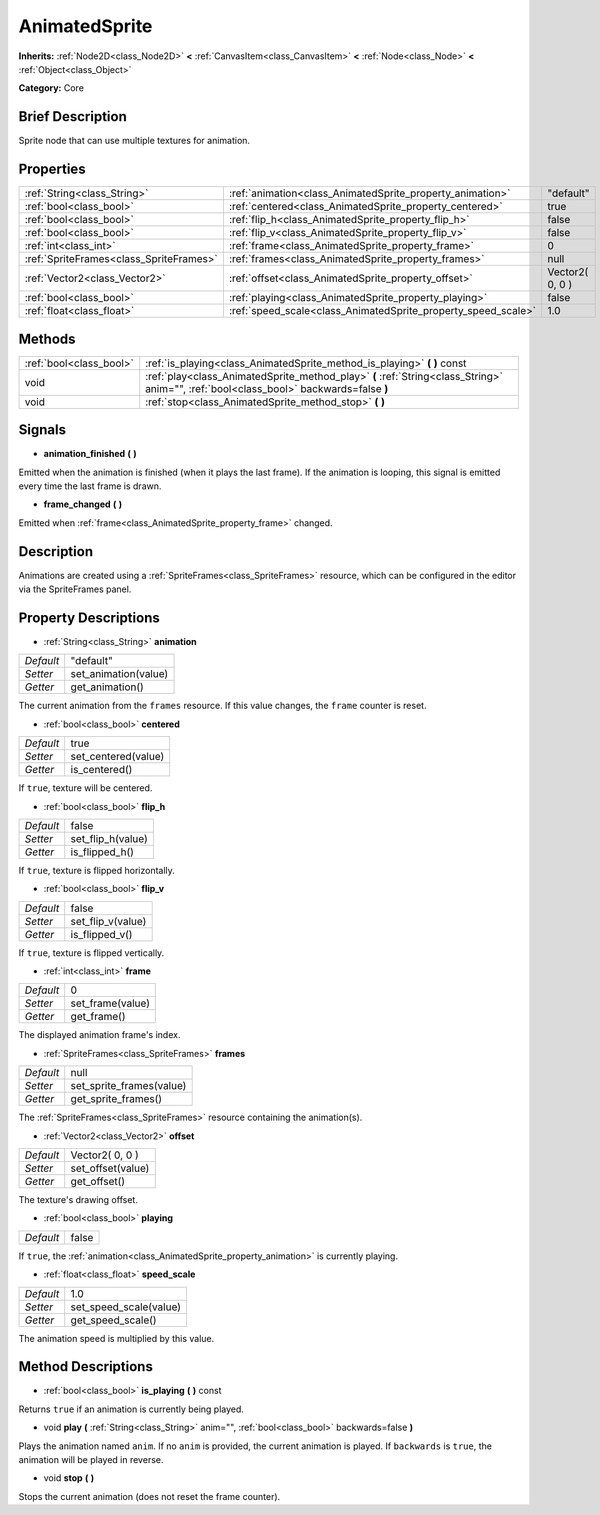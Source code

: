 .. Generated automatically by doc/tools/makerst.py in Godot's source tree.
.. DO NOT EDIT THIS FILE, but the AnimatedSprite.xml source instead.
.. The source is found in doc/classes or modules/<name>/doc_classes.

.. _class_AnimatedSprite:

AnimatedSprite
==============

**Inherits:** :ref:`Node2D<class_Node2D>` **<** :ref:`CanvasItem<class_CanvasItem>` **<** :ref:`Node<class_Node>` **<** :ref:`Object<class_Object>`

**Category:** Core

Brief Description
-----------------

Sprite node that can use multiple textures for animation.

Properties
----------

+-----------------------------------------+---------------------------------------------------------------+-----------------+
| :ref:`String<class_String>`             | :ref:`animation<class_AnimatedSprite_property_animation>`     | "default"       |
+-----------------------------------------+---------------------------------------------------------------+-----------------+
| :ref:`bool<class_bool>`                 | :ref:`centered<class_AnimatedSprite_property_centered>`       | true            |
+-----------------------------------------+---------------------------------------------------------------+-----------------+
| :ref:`bool<class_bool>`                 | :ref:`flip_h<class_AnimatedSprite_property_flip_h>`           | false           |
+-----------------------------------------+---------------------------------------------------------------+-----------------+
| :ref:`bool<class_bool>`                 | :ref:`flip_v<class_AnimatedSprite_property_flip_v>`           | false           |
+-----------------------------------------+---------------------------------------------------------------+-----------------+
| :ref:`int<class_int>`                   | :ref:`frame<class_AnimatedSprite_property_frame>`             | 0               |
+-----------------------------------------+---------------------------------------------------------------+-----------------+
| :ref:`SpriteFrames<class_SpriteFrames>` | :ref:`frames<class_AnimatedSprite_property_frames>`           | null            |
+-----------------------------------------+---------------------------------------------------------------+-----------------+
| :ref:`Vector2<class_Vector2>`           | :ref:`offset<class_AnimatedSprite_property_offset>`           | Vector2( 0, 0 ) |
+-----------------------------------------+---------------------------------------------------------------+-----------------+
| :ref:`bool<class_bool>`                 | :ref:`playing<class_AnimatedSprite_property_playing>`         | false           |
+-----------------------------------------+---------------------------------------------------------------+-----------------+
| :ref:`float<class_float>`               | :ref:`speed_scale<class_AnimatedSprite_property_speed_scale>` | 1.0             |
+-----------------------------------------+---------------------------------------------------------------+-----------------+

Methods
-------

+-------------------------+----------------------------------------------------------------------------------------------------------------------------------------+
| :ref:`bool<class_bool>` | :ref:`is_playing<class_AnimatedSprite_method_is_playing>` **(** **)** const                                                            |
+-------------------------+----------------------------------------------------------------------------------------------------------------------------------------+
| void                    | :ref:`play<class_AnimatedSprite_method_play>` **(** :ref:`String<class_String>` anim="", :ref:`bool<class_bool>` backwards=false **)** |
+-------------------------+----------------------------------------------------------------------------------------------------------------------------------------+
| void                    | :ref:`stop<class_AnimatedSprite_method_stop>` **(** **)**                                                                              |
+-------------------------+----------------------------------------------------------------------------------------------------------------------------------------+

Signals
-------

.. _class_AnimatedSprite_signal_animation_finished:

- **animation_finished** **(** **)**

Emitted when the animation is finished (when it plays the last frame). If the animation is looping, this signal is emitted every time the last frame is drawn.

.. _class_AnimatedSprite_signal_frame_changed:

- **frame_changed** **(** **)**

Emitted when :ref:`frame<class_AnimatedSprite_property_frame>` changed.

Description
-----------

Animations are created using a :ref:`SpriteFrames<class_SpriteFrames>` resource, which can be configured in the editor via the SpriteFrames panel.

Property Descriptions
---------------------

.. _class_AnimatedSprite_property_animation:

- :ref:`String<class_String>` **animation**

+-----------+----------------------+
| *Default* | "default"            |
+-----------+----------------------+
| *Setter*  | set_animation(value) |
+-----------+----------------------+
| *Getter*  | get_animation()      |
+-----------+----------------------+

The current animation from the ``frames`` resource. If this value changes, the ``frame`` counter is reset.

.. _class_AnimatedSprite_property_centered:

- :ref:`bool<class_bool>` **centered**

+-----------+---------------------+
| *Default* | true                |
+-----------+---------------------+
| *Setter*  | set_centered(value) |
+-----------+---------------------+
| *Getter*  | is_centered()       |
+-----------+---------------------+

If ``true``, texture will be centered.

.. _class_AnimatedSprite_property_flip_h:

- :ref:`bool<class_bool>` **flip_h**

+-----------+-------------------+
| *Default* | false             |
+-----------+-------------------+
| *Setter*  | set_flip_h(value) |
+-----------+-------------------+
| *Getter*  | is_flipped_h()    |
+-----------+-------------------+

If ``true``, texture is flipped horizontally.

.. _class_AnimatedSprite_property_flip_v:

- :ref:`bool<class_bool>` **flip_v**

+-----------+-------------------+
| *Default* | false             |
+-----------+-------------------+
| *Setter*  | set_flip_v(value) |
+-----------+-------------------+
| *Getter*  | is_flipped_v()    |
+-----------+-------------------+

If ``true``, texture is flipped vertically.

.. _class_AnimatedSprite_property_frame:

- :ref:`int<class_int>` **frame**

+-----------+------------------+
| *Default* | 0                |
+-----------+------------------+
| *Setter*  | set_frame(value) |
+-----------+------------------+
| *Getter*  | get_frame()      |
+-----------+------------------+

The displayed animation frame's index.

.. _class_AnimatedSprite_property_frames:

- :ref:`SpriteFrames<class_SpriteFrames>` **frames**

+-----------+--------------------------+
| *Default* | null                     |
+-----------+--------------------------+
| *Setter*  | set_sprite_frames(value) |
+-----------+--------------------------+
| *Getter*  | get_sprite_frames()      |
+-----------+--------------------------+

The :ref:`SpriteFrames<class_SpriteFrames>` resource containing the animation(s).

.. _class_AnimatedSprite_property_offset:

- :ref:`Vector2<class_Vector2>` **offset**

+-----------+-------------------+
| *Default* | Vector2( 0, 0 )   |
+-----------+-------------------+
| *Setter*  | set_offset(value) |
+-----------+-------------------+
| *Getter*  | get_offset()      |
+-----------+-------------------+

The texture's drawing offset.

.. _class_AnimatedSprite_property_playing:

- :ref:`bool<class_bool>` **playing**

+-----------+-------+
| *Default* | false |
+-----------+-------+

If ``true``, the :ref:`animation<class_AnimatedSprite_property_animation>` is currently playing.

.. _class_AnimatedSprite_property_speed_scale:

- :ref:`float<class_float>` **speed_scale**

+-----------+------------------------+
| *Default* | 1.0                    |
+-----------+------------------------+
| *Setter*  | set_speed_scale(value) |
+-----------+------------------------+
| *Getter*  | get_speed_scale()      |
+-----------+------------------------+

The animation speed is multiplied by this value.

Method Descriptions
-------------------

.. _class_AnimatedSprite_method_is_playing:

- :ref:`bool<class_bool>` **is_playing** **(** **)** const

Returns ``true`` if an animation is currently being played.

.. _class_AnimatedSprite_method_play:

- void **play** **(** :ref:`String<class_String>` anim="", :ref:`bool<class_bool>` backwards=false **)**

Plays the animation named ``anim``. If no ``anim`` is provided, the current animation is played. If ``backwards`` is ``true``, the animation will be played in reverse.

.. _class_AnimatedSprite_method_stop:

- void **stop** **(** **)**

Stops the current animation (does not reset the frame counter).

